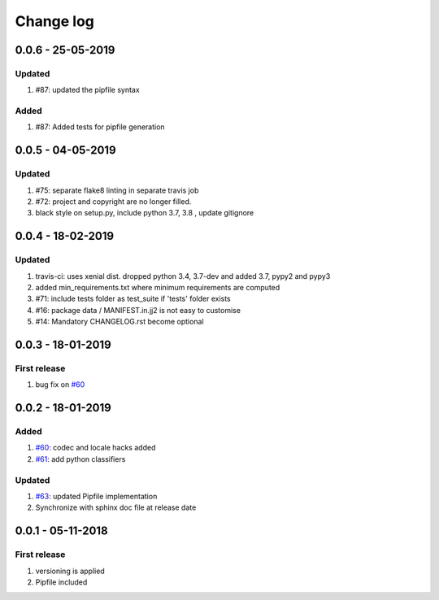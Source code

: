 Change log
================================================================================

0.0.6 - 25-05-2019
--------------------------------------------------------------------------------

Updated
^^^^^^^^^^^^^^^^^^^^^^^^^^^^^^^^^^^^^^^^^^^^^^^^^^^^^^^^^^^^^^^^^^^^^^^^^^^^^^^^

#. #87: updated the pipfile syntax

Added
^^^^^^^^^^^^^^^^^^^^^^^^^^^^^^^^^^^^^^^^^^^^^^^^^^^^^^^^^^^^^^^^^^^^^^^^^^^^^^^^

#. #87: Added tests for pipfile generation

0.0.5 - 04-05-2019
--------------------------------------------------------------------------------

Updated
^^^^^^^^^^^^^^^^^^^^^^^^^^^^^^^^^^^^^^^^^^^^^^^^^^^^^^^^^^^^^^^^^^^^^^^^^^^^^^^^

#. #75: separate flake8 linting in separate travis job
#. #72: project and copyright are no longer filled.
#. black style on setup.py, include python 3.7, 3.8 , update gitignore

0.0.4 - 18-02-2019
--------------------------------------------------------------------------------

Updated
^^^^^^^^^^^^^^^^^^^^^^^^^^^^^^^^^^^^^^^^^^^^^^^^^^^^^^^^^^^^^^^^^^^^^^^^^^^^^^^^

#. travis-ci: uses xenial dist. dropped python 3.4, 3.7-dev and added 3.7, pypy2
   and pypy3
#. added min_requirements.txt where minimum requirements are computed
#. #71: include tests folder as test_suite if 'tests' folder exists
#. #16: package data / MANIFEST.in.jj2 is not easy to customise
#. #14: Mandatory CHANGELOG.rst become optional

0.0.3 - 18-01-2019
--------------------------------------------------------------------------------

First release
^^^^^^^^^^^^^^^^^^^^^^^^^^^^^^^^^^^^^^^^^^^^^^^^^^^^^^^^^^^^^^^^^^^^^^^^^^^^^^^^

#. bug fix on `#60 <https://github.com/moremoban/pypi-mobans/pull/60>`_

0.0.2 - 18-01-2019
--------------------------------------------------------------------------------

Added
^^^^^^^^^^^^^^^^^^^^^^^^^^^^^^^^^^^^^^^^^^^^^^^^^^^^^^^^^^^^^^^^^^^^^^^^^^^^^^^^

#. `#60 <https://github.com/moremoban/pypi-mobans/pull/60>`_: codec and locale
   hacks added
#. `#61 <https://github.com/moremoban/pypi-mobans/pull/61>`_: add python
   classifiers

Updated
^^^^^^^^^^^^^^^^^^^^^^^^^^^^^^^^^^^^^^^^^^^^^^^^^^^^^^^^^^^^^^^^^^^^^^^^^^^^^^^^

#. `#63 <https://github.com/moremoban/pypi-mobans/pull/63>`_: updated Pipfile
   implementation
#. Synchronize with sphinx doc file at release date

0.0.1 - 05-11-2018
--------------------------------------------------------------------------------

First release
^^^^^^^^^^^^^^^^^^^^^^^^^^^^^^^^^^^^^^^^^^^^^^^^^^^^^^^^^^^^^^^^^^^^^^^^^^^^^^^^

#. versioning is applied
#. Pipfile included
